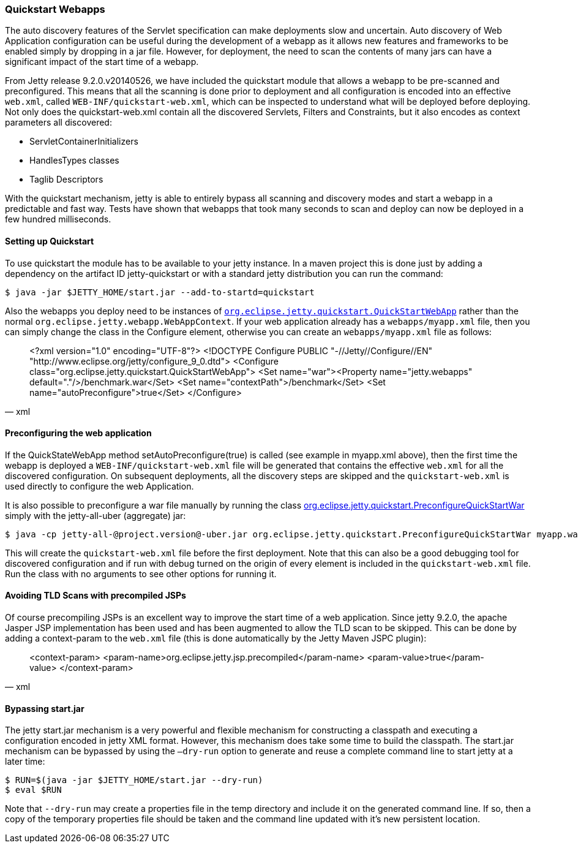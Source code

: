 //  ========================================================================
//  Copyright (c) 1995-2016 Mort Bay Consulting Pty. Ltd.
//  ========================================================================
//  All rights reserved. This program and the accompanying materials
//  are made available under the terms of the Eclipse Public License v1.0
//  and Apache License v2.0 which accompanies this distribution.
//
//      The Eclipse Public License is available at
//      http://www.eclipse.org/legal/epl-v10.html
//
//      The Apache License v2.0 is available at
//      http://www.opensource.org/licenses/apache2.0.php
//
//  You may elect to redistribute this code under either of these licenses.
//  ========================================================================

[[quickstart-webapp]]
=== Quickstart Webapps

The auto discovery features of the Servlet specification can make
deployments slow and uncertain. Auto discovery of Web Application
configuration can be useful during the development of a webapp as it
allows new features and frameworks to be enabled simply by dropping in a
jar file. However, for deployment, the need to scan the contents of many
jars can have a significant impact of the start time of a webapp.

From Jetty release 9.2.0.v20140526, we have included the quickstart
module that allows a webapp to be pre-scanned and preconfigured. This
means that all the scanning is done prior to deployment and all
configuration is encoded into an effective `web.xml`, called
`WEB-INF/quickstart-web.xml`, which can be inspected to understand what
will be deployed before deploying. Not only does the quickstart-web.xml
contain all the discovered Servlets, Filters and Constraints, but it
also encodes as context parameters all discovered:

* ServletContainerInitializers
* HandlesTypes classes
* Taglib Descriptors

With the quickstart mechanism, jetty is able to entirely bypass all
scanning and discovery modes and start a webapp in a predictable and
fast way. Tests have shown that webapps that took many seconds to scan
and deploy can now be deployed in a few hundred milliseconds.

==== Setting up Quickstart

To use quickstart the module has to be available to your jetty instance.
In a maven project this is done just by adding a dependency on the
artifact ID jetty-quickstart or with a standard jetty distribution you
can run the command:

[source, screen]
....
$ java -jar $JETTY_HOME/start.jar --add-to-startd=quickstart
....

Also the webapps you deploy need to be instances of
link:{JDURL}/org/eclipse/jetty/quickstart/QuickStartWebApp.html[`org.eclipse.jetty.quickstart.QuickStartWebApp`]
rather than the normal `org.eclipse.jetty.webapp.WebAppContext`. If your
web application already has a `webapps/myapp.xml` file, then you can
simply change the class in the Configure element, otherwise you can
create an `webapps/myapp.xml` file as follows:

[source, xml]
____
<?xml version="1.0" encoding="UTF-8"?>
<!DOCTYPE Configure PUBLIC "-//Jetty//Configure//EN" "http://www.eclipse.org/jetty/configure_9_0.dtd">
<Configure class="org.eclipse.jetty.quickstart.QuickStartWebApp">
  <Set name="war"><Property name="jetty.webapps" default="."/>/benchmark.war</Set>
  <Set name="contextPath">/benchmark</Set>
  <Set name="autoPreconfigure">true</Set>
</Configure>
____

==== Preconfiguring the web application

If the QuickStateWebApp method setAutoPreconfigure(true) is called (see
example in myapp.xml above), then the first time the webapp is deployed
a `WEB-INF/quickstart-web.xml` file will be generated that contains the
effective `web.xml` for all the discovered configuration. On subsequent
deployments, all the discovery steps are skipped and the
`quickstart-web.xml` is used directly to configure the web Application.

It is also possible to preconfigure a war file manually by running the
class
link:{JDURL}/org/eclipse/jetty/quickstart/PreconfigureQuickStartWar.html[org.eclipse.jetty.quickstart.PreconfigureQuickStartWar]
simply with the jetty-all-uber (aggregate) jar:

[source, screen]
....
$ java -cp jetty-all-@project.version@-uber.jar org.eclipse.jetty.quickstart.PreconfigureQuickStartWar myapp.war
....

This will create the `quickstart-web.xml` file before the first
deployment. Note that this can also be a good debugging tool for
discovered configuration and if run with debug turned on the origin of
every element is included in the `quickstart-web.xml` file. Run the
class with no arguments to see other options for running it.

==== Avoiding TLD Scans with precompiled JSPs

Of course precompiling JSPs is an excellent way to improve the start
time of a web application. Since jetty 9.2.0, the apache Jasper JSP
implementation has been used and has been augmented to allow the TLD
scan to be skipped. This can be done by adding a context-param to the
`web.xml` file (this is done automatically by the Jetty Maven JSPC
plugin):

[source, xml]
____
<context-param>
  <param-name>org.eclipse.jetty.jsp.precompiled</param-name>
  <param-value>true</param-value>
</context-param>
____

==== Bypassing start.jar

The jetty start.jar mechanism is a very powerful and flexible mechanism
for constructing a classpath and executing a configuration encoded in
jetty XML format. However, this mechanism does take some time to build
the classpath. The start.jar mechanism can be bypassed by using the
`–dry-run` option to generate and reuse a complete command line to start
jetty at a later time:

[source, screen]
....
$ RUN=$(java -jar $JETTY_HOME/start.jar --dry-run)
$ eval $RUN
....

Note that `--dry-run` may create a properties file in the temp directory
and include it on the generated command line. If so, then a copy of the
temporary properties file should be taken and the command line updated
with it's new persistent location.
